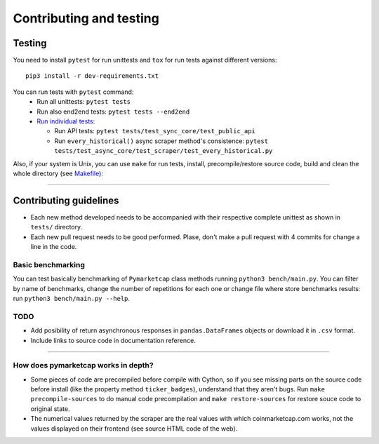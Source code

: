 Contributing and testing
========================

Testing
-------

You need to install ``pytest`` for run unittests and ``tox`` for run
tests against different versions:

::

    pip3 install -r dev-requirements.txt

You can run tests with ``pytest`` command:
  - Run all unittests: ``pytest tests``
  - Run also end2end tests: ``pytest tests --end2end``
  - `Run individual tests <https://docs.pytest.org/en/latest/usage.html#specifying-tests-selecting-tests>`__:

    + Run API tests: ``pytest tests/test_sync_core/test_public_api``
    + Run ``every_historical()`` async scraper method's consistence: ``pytest tests/test_async_core/test_scraper/test_every_historical.py``


Also, if your system is Unix, you can use ``make`` for run tests, install, precompile/restore source code, build and clean the whole directory (see `Makefile <https://github.com/mondeja/pymarketcap/blob/master/Makefile>`__):

--------------

Contributing guidelines
-----------------------

-  Each new method developed needs to be accompanied with their
   respective complete unittest as shown in ``tests/`` directory.
-  Each new pull request needs to be good performed. Plase, don't make a
   pull request with 4 commits for change a line in the code.

Basic benchmarking
~~~~~~~~~~~~~~~~~~

You can test basically benchmarking of ``Pymarketcap`` class methods running
``python3 bench/main.py``. You can filter by name of benchmarks, change
the number of repetitions for each one or change file where store
benchmarks results: run ``python3 bench/main.py --help``.

TODO
~~~~
- Add posibility of return asynchronous responses in ``pandas.DataFrames`` objects or download it in ``.csv`` format.
- Include links to source code in documentation reference.
--------------

How does pymarketcap works in depth?
~~~~~~~~~~~~~~~~~~~~~~~~~~~~~~~~~~~~

-  Some pieces of code are precompiled before compile with Cython, so if
   you see missing parts on the source code before install (like the
   property method ``ticker_badges``), understand that they aren't bugs.
   Run ``make precompile-sources`` to do manual code precompilation and
   ``make restore-sources`` for restore souce code to original state.
-  The numerical values returned by the scraper are the real values with
   which coinmarketcap.com works, not the values displayed on their
   frontend (see source HTML code of the web).
